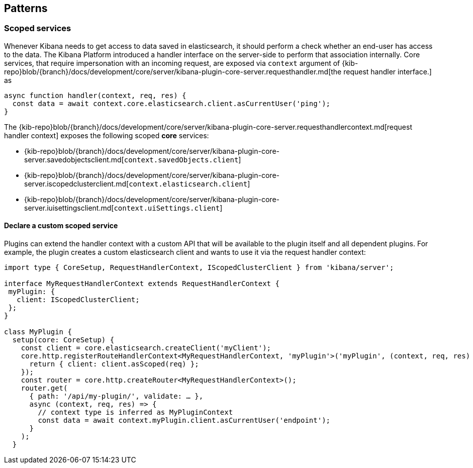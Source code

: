 [[patterns]]
== Patterns
[[scoped-services]]
=== Scoped services
Whenever Kibana needs to get access to data saved in elasticsearch, it
should perform a check whether an end-user has access to the data. 
The Kibana Platform introduced a handler interface on the server-side to perform that association
internally. Core services, that require impersonation with an incoming
request, are exposed via `context` argument of
{kib-repo}blob/{branch}/docs/development/core/server/kibana-plugin-core-server.requesthandler.md[the
request handler interface.]
as

[source,js]
----
async function handler(context, req, res) {
  const data = await context.core.elasticsearch.client.asCurrentUser('ping');
}
----

The
{kib-repo}blob/{branch}/docs/development/core/server/kibana-plugin-core-server.requesthandlercontext.md[request
handler context] exposes the following scoped *core* services:

* {kib-repo}blob/{branch}/docs/development/core/server/kibana-plugin-core-server.savedobjectsclient.md[`context.savedObjects.client`]
* {kib-repo}blob/{branch}/docs/development/core/server/kibana-plugin-core-server.iscopedclusterclient.md[`context.elasticsearch.client`]
* {kib-repo}blob/{branch}/docs/development/core/server/kibana-plugin-core-server.iuisettingsclient.md[`context.uiSettings.client`]

==== Declare a custom scoped service

Plugins can extend the handler context with a custom API that will be
available to the plugin itself and all dependent plugins. For example,
the plugin creates a custom elasticsearch client and wants to use it via
the request handler context:

[source,typescript]
----
import type { CoreSetup, RequestHandlerContext, IScopedClusterClient } from 'kibana/server';

interface MyRequestHandlerContext extends RequestHandlerContext {
 myPlugin: {
   client: IScopedClusterClient;
 };
}

class MyPlugin {
  setup(core: CoreSetup) {
    const client = core.elasticsearch.createClient('myClient');
    core.http.registerRouteHandlerContext<MyRequestHandlerContext, 'myPlugin'>('myPlugin', (context, req, res) => {
      return { client: client.asScoped(req) };
    });
    const router = core.http.createRouter<MyRequestHandlerContext>();
    router.get(
      { path: '/api/my-plugin/', validate: … },
      async (context, req, res) => {
        // context type is inferred as MyPluginContext
        const data = await context.myPlugin.client.asCurrentUser('endpoint');
      }
    );
  }
----
